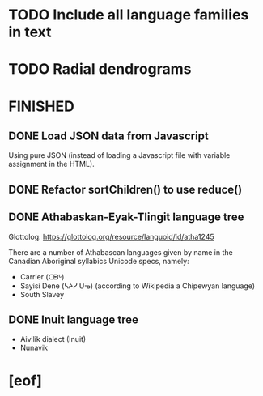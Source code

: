 * TODO Include all language families in text
* TODO Radial dendrograms
* FINISHED
** DONE Load JSON data from Javascript
   CLOSED: [2021-12-16 Thu 23:18]
   Using pure JSON (instead of loading a Javascript file with variable
   assignment in the HTML).
** DONE Refactor sortChildren() to use reduce()
   CLOSED: [2021-12-16 Thu 07:05]
** DONE Athabaskan-Eyak-Tlingit language tree
   CLOSED: [2021-12-16 Thu 05:06]
   Glottolog: https://glottolog.org/resource/languoid/id/atha1245

   There are a number of Athabascan languages given by name in the Canadian
   Aboriginal syllabics Unicode specs, namely:

   + Carrier (ᑕᗸᒡ)
   + Sayisi Dene (ᓴᔨᓯ ᑌᓀ) (according to Wikipedia a Chipewyan language)
   + South Slavey
** DONE Inuit language tree
   CLOSED: [2021-12-16 Thu 05:06]
   + Aivilik dialect (Inuit)
   + Nunavik
* [eof]
